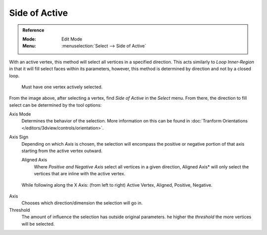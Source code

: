 
**************
Side of Active
**************

.. admonition:: Reference
   :class: refbox

   :Mode:      Edit Mode
   :Menu:      :menuselection:`Select --> Side of Active`

With an active vertex, this method will select all vertices in a specified direction.
This acts similarly to *Loop Inner-Region* in that it will fill select faces within its parameters,
however, this method is determined by direction and not by a closed loop.

.. figure:: /images/modeling_meshes_selecting_side-active_example.png

   Must have one vertex actively selected.

From the image above, after selecting a vertex, find *Side of Active* in the *Select* menu.
From there, the direction to fill select can be determined by the tool options:

Axis Mode
   Determines the behavior of the selection.
   More information on this can be found in :doc:`Tranform Orientations </editors/3dview/controls/orientation>`.

Axis Sign
   Depending on which *Axis* is chosen, the selection will encompass the positive
   or negative portion of that axis starting from the active vertex outward.

   Aligned Axis
      Where *Positive and Negative Axis* select all vertices in a given direction,
      Aligned Axis* will only select the vertices that are inline with the active vertex.

.. figure:: /images/modeling_meshes_selecting_side-active_sign.png

   While following along the X Axis: (from left to right) Active Vertex, Aligned, Positive, Negative.

Axis
   Chooses which direction/dimension the selection will go in.

Threshold
   The amount of influence the selection has outside original parameters.
   he higher the *threshold* the more vertices will be selected.
